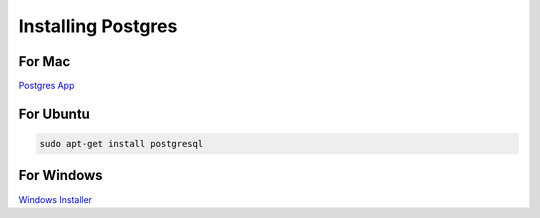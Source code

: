 Installing Postgres
===================

For Mac
~~~~~~~

`Postgres App <http://www.postgresapp.com>`_

For Ubuntu
~~~~~~~~~~

.. code-block:: sh

   sudo apt-get install postgresql

For Windows
~~~~~~~~~~~


`Windows Installer <http://www.enterprisedb.com/products-services-training/pgdownload#windows>`_
